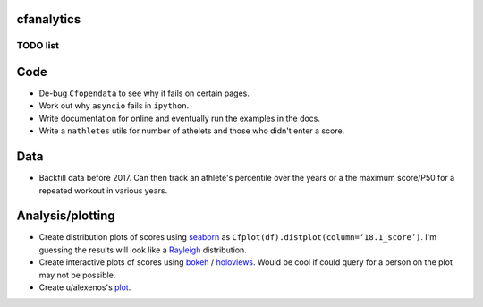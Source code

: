 cfanalytics 
-----------

TODO list
=========

Code
----
- De-bug ``Cfopendata`` to see why it fails on certain pages.
- Work out why ``asyncio`` fails in ``ipython``.
- Write documentation for online and eventually run the examples in the docs.
- Write a ``nathletes`` utils for number of athelets and those who didn't enter a score.

Data
----
- Backfill data before 2017. Can then track an athlete's percentile over the years or a the maximum score/P50 for a repeated workout in various years.

Analysis/plotting
-----------------
- Create distribution plots of scores using `seaborn <https://seaborn.pydata.org/>`__ as ``Cfplot(df).distplot(column=‘18.1_score’)``. I'm guessing the results will look like a `Rayleigh <https://en.wikipedia.org/wiki/Rayleigh_distribution>`__ distribution.
- Create interactive plots of scores using `bokeh <https://bokeh.pydata.org/en/latest/>`__ / `holoviews <http://holoviews.org/>`__. Would be cool if could query for a person on the plot may not be possible.
- Create u/alexenos's `plot <https://www.reddit.com/r/crossfit/comments/88l9up/regional_competitiveness_for_qualifying_athletes/>`__.